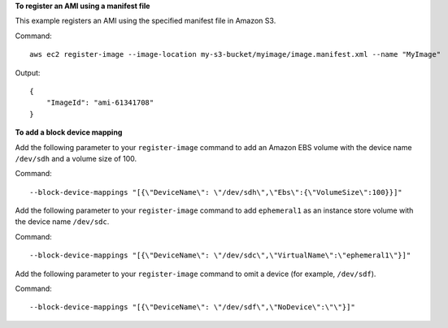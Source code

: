 **To register an AMI using a manifest file**

This example registers an AMI using the specified manifest file in Amazon S3.

Command::

  aws ec2 register-image --image-location my-s3-bucket/myimage/image.manifest.xml --name "MyImage"

Output::

  {
      "ImageId": "ami-61341708"
  }

**To add a block device mapping**

Add the following parameter to your ``register-image`` command to add an Amazon EBS volume with the device name ``/dev/sdh`` and a volume size of 100.

Command::

  --block-device-mappings "[{\"DeviceName\": \"/dev/sdh\",\"Ebs\":{\"VolumeSize\":100}}]"

Add the following parameter to your ``register-image`` command to add ``ephemeral1`` as an instance store volume with the device name ``/dev/sdc``.

Command::

  --block-device-mappings "[{\"DeviceName\": \"/dev/sdc\",\"VirtualName\":\"ephemeral1\"}]"

Add the following parameter to your ``register-image`` command to omit a device (for example, ``/dev/sdf``).

Command::

  --block-device-mappings "[{\"DeviceName\": \"/dev/sdf\",\"NoDevice\":\"\"}]"
